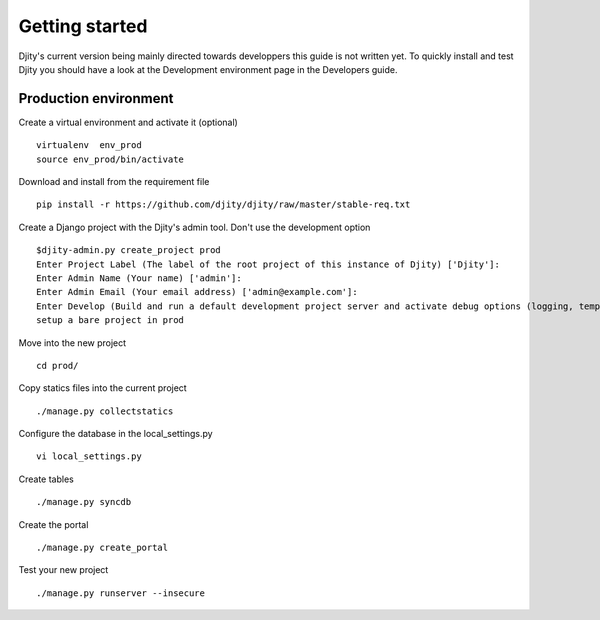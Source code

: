 ***************
Getting started
***************

Djity's current version being mainly directed towards developpers this guide is not written yet.
To quickly install and test Djity you should have a look at the Development environment page in
the Developers guide.

----------------------
Production environment
----------------------

Create a virtual environment and activate it (optional) :: 

 virtualenv  env_prod
 source env_prod/bin/activate

Download and install from the requirement file ::

 pip install -r https://github.com/djity/djity/raw/master/stable-req.txt

Create a Django project with the Djity's admin tool. Don't use the development option ::

 $djity-admin.py create_project prod
 Enter Project Label (The label of the root project of this instance of Djity) ['Djity']: 
 Enter Admin Name (Your name) ['admin']: 
 Enter Admin Email (Your email address) ['admin@example.com']: 
 Enter Develop (Build and run a default development project server and activate debug options (logging, templates and debug toolbar)  - y/N) ['N']: 
 setup a bare project in prod

Move into the new project ::

 cd prod/

Copy statics files into the current project ::	

 ./manage.py collectstatics

Configure the database in the local_settings.py ::

 vi local_settings.py

Create tables ::

 ./manage.py syncdb

Create the portal ::

 ./manage.py create_portal

Test your new project ::

 ./manage.py runserver --insecure
